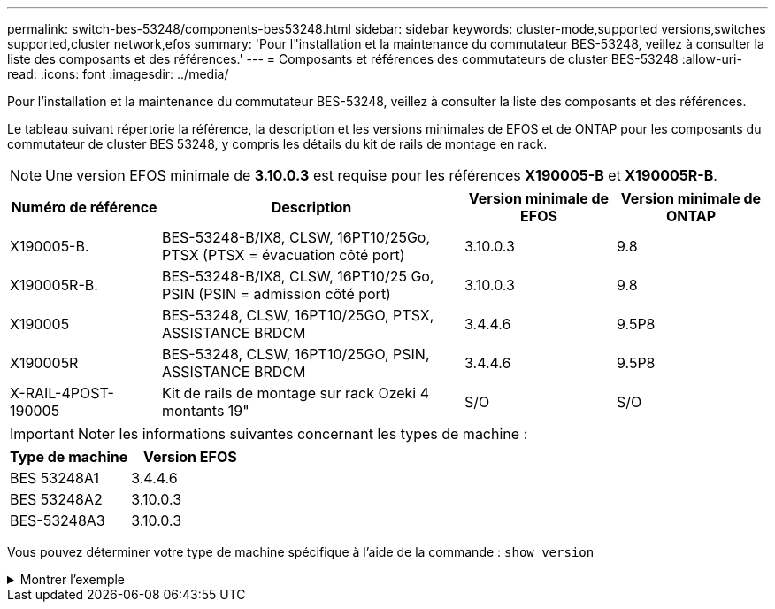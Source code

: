 ---
permalink: switch-bes-53248/components-bes53248.html 
sidebar: sidebar 
keywords: cluster-mode,supported versions,switches supported,cluster network,efos 
summary: 'Pour l"installation et la maintenance du commutateur BES-53248, veillez à consulter la liste des composants et des références.' 
---
= Composants et références des commutateurs de cluster BES-53248
:allow-uri-read: 
:icons: font
:imagesdir: ../media/


[role="lead"]
Pour l'installation et la maintenance du commutateur BES-53248, veillez à consulter la liste des composants et des références.

Le tableau suivant répertorie la référence, la description et les versions minimales de EFOS et de ONTAP pour les composants du commutateur de cluster BES 53248, y compris les détails du kit de rails de montage en rack.


NOTE: Une version EFOS minimale de *3.10.0.3* est requise pour les références *X190005-B* et *X190005R-B*.

[cols="20,40,20,20"]
|===
| Numéro de référence | Description | Version minimale de EFOS | Version minimale de ONTAP 


 a| 
X190005-B.
 a| 
BES-53248-B/IX8, CLSW, 16PT10/25Go, PTSX (PTSX = évacuation côté port)
 a| 
3.10.0.3
 a| 
9.8



 a| 
X190005R-B.
 a| 
BES-53248-B/IX8, CLSW, 16PT10/25 Go, PSIN (PSIN = admission côté port)
 a| 
3.10.0.3
 a| 
9.8



 a| 
X190005
 a| 
BES-53248, CLSW, 16PT10/25GO, PTSX, ASSISTANCE BRDCM
 a| 
3.4.4.6
 a| 
9.5P8



 a| 
X190005R
 a| 
BES-53248, CLSW, 16PT10/25GO, PSIN, ASSISTANCE BRDCM
 a| 
3.4.4.6
 a| 
9.5P8



 a| 
X-RAIL-4POST-190005
 a| 
Kit de rails de montage sur rack Ozeki 4 montants 19"
 a| 
S/O
 a| 
S/O

|===

IMPORTANT: Noter les informations suivantes concernant les types de machine :

[cols="50,50"]
|===
| Type de machine | Version EFOS 


 a| 
BES 53248A1
| 3.4.4.6 


 a| 
BES 53248A2
| 3.10.0.3 


 a| 
BES-53248A3
| 3.10.0.3 
|===
Vous pouvez déterminer votre type de machine spécifique à l'aide de la commande : `show version`

.Montrer l'exemple
[%collapsible]
====
[listing, subs="+quotes"]
----
(cs1)# *show version*

Switch: cs1

System Description............................. EFOS, 3.10.0.3, Linux 5.4.2-b4581018, 2016.05.00.07
Machine Type................................... *_BES-53248A3_*
Machine Model.................................. BES-53248
Serial Number.................................. QTWCU225xxxxx
Part Number.................................... 1IX8BZxxxxx
Maintenance Level.............................. a3a
Manufacturer................................... QTMC
Burned In MAC Address.......................... C0:18:50:F4:3x:xx
Software Version............................... 3.10.0.3
Operating System............................... Linux 5.4.2-b4581018
Network Processing Device...................... BCM56873_A0
.
.
.
----
====